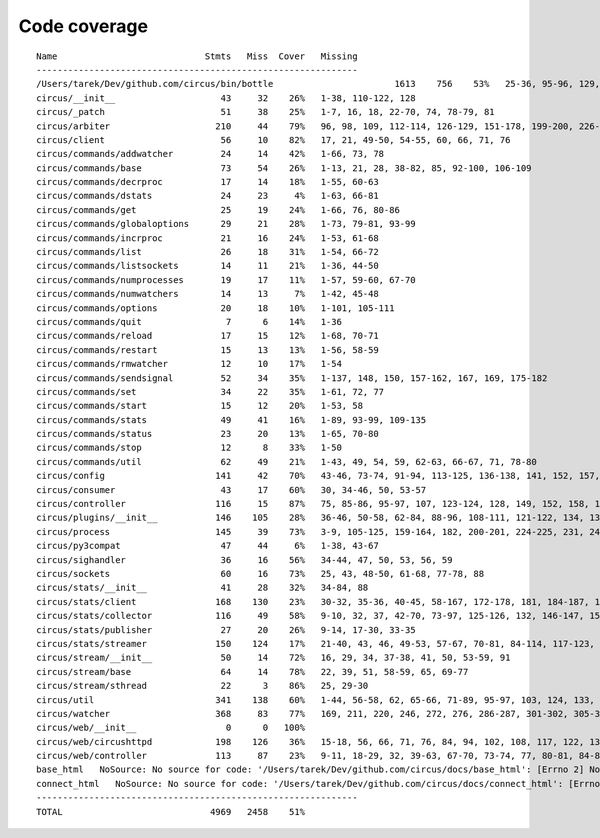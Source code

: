
Code coverage
=============


::

    Name                            Stmts   Miss  Cover   Missing
    -------------------------------------------------------------
    /Users/tarek/Dev/github.com/circus/bin/bottle                       1613    756    53%   25-36, 95-96, 129, 133, 160-161, 164-165, 191-193, 298, 301, 310, 320-322, 353-354, 373-374, 378-384, 403-404, 412-417, 420, 424-431, 465-468, 479, 483, 487-488, 512-514, 563-588, 597, 607-615, 622-623, 626, 631-633, 639, 643-645, 693, 697, 701, 705, 709-712, 716-719, 727-730, 741-742, 744, 765, 779, 786-815, 828-829, 832-845, 892, 896, 902-904, 911-915, 923-927, 945-950, 969-973, 981-984, 1024, 1035-1036, 1057-1060, 1073, 1091-1092, 1106-1107, 1112, 1122-1126, 1134-1137, 1143-1144, 1148, 1158-1172, 1175, 1192-1193, 1196-1197, 1227-1228, 1232-1235, 1238, 1241-1242, 1247, 1257-1261, 1267-1269, 1295, 1300-1303, 1307, 1315, 1320-1321, 1324-1325, 1330, 1340, 1346-1349, 1384-1405, 1410-1412, 1415-1418, 1459-1462, 1485-1487, 1491-1494, 1504-1509, 1523, 1525-1526, 1528, 1548, 1551-1558, 1611-1613, 1621, 1625, 1649-1653, 1671, 1677-1679, 1697, 1701-1704, 1708, 1711, 1714, 1717, 1720-1724, 1745-1747, 1750-1754, 1757, 1760-1761, 1782-1784, 1787-1791, 1805, 1823-1858, 1874, 1879-1883, 1888-1895, 1901, 1906-1908, 1913-1918, 1923, 1934, 1948-1956, 1968-1987, 1995-2008, 2014-2022, 2052-2054, 2060-2061, 2114-2116, 2155-2161, 2167-2175, 2181-2183, 2194-2198, 2204-2216, 2222-2223, 2229-2231, 2237-2238, 2245-2249, 2292-2298, 2305-2312, 2332-2399, 2407-2410, 2413-2432, 2435, 2438-2440, 2453, 2481-2483, 2485, 2492-2499, 2504-2508, 2515, 2524, 2529-2537, 2540-2543, 2548-2555, 2558-2563, 2568-2578, 2581-2584, 2587-2590, 2596-2602, 2605-2615, 2627, 2642, 2649-2650, 2684, 2720-2726, 2728-2732, 2737, 2743-2746, 2758-2761, 2785-2786, 2790, 2792, 2812-2822, 2909-2929
    circus/__init__                    43     32    26%   1-38, 110-122, 128
    circus/_patch                      51     38    25%   1-7, 16, 18, 22-70, 74, 78-79, 81
    circus/arbiter                    210     44    79%   96, 98, 109, 112-114, 126-129, 151-178, 199-200, 226-240, 273-274, 279, 299, 304-306, 313, 344, 371, 375, 386
    circus/client                      56     10    82%   17, 21, 49-50, 54-55, 60, 66, 71, 76
    circus/commands/addwatcher         24     14    42%   1-66, 73, 78
    circus/commands/base               73     54    26%   1-13, 21, 28, 38-82, 85, 92-100, 106-109
    circus/commands/decrproc           17     14    18%   1-55, 60-63
    circus/commands/dstats             24     23     4%   1-63, 66-81
    circus/commands/get                25     19    24%   1-66, 76, 80-86
    circus/commands/globaloptions      29     21    28%   1-73, 79-81, 93-99
    circus/commands/incrproc           21     16    24%   1-53, 61-68
    circus/commands/list               26     18    31%   1-54, 66-72
    circus/commands/listsockets        14     11    21%   1-36, 44-50
    circus/commands/numprocesses       19     17    11%   1-57, 59-60, 67-70
    circus/commands/numwatchers        14     13     7%   1-42, 45-48
    circus/commands/options            20     18    10%   1-101, 105-111
    circus/commands/quit                7      6    14%   1-36
    circus/commands/reload             17     15    12%   1-68, 70-71
    circus/commands/restart            15     13    13%   1-56, 58-59
    circus/commands/rmwatcher          12     10    17%   1-54
    circus/commands/sendsignal         52     34    35%   1-137, 148, 150, 157-162, 167, 169, 175-182
    circus/commands/set                34     22    35%   1-61, 72, 77
    circus/commands/start              15     12    20%   1-53, 58
    circus/commands/stats              49     41    16%   1-89, 93-99, 109-135
    circus/commands/status             23     20    13%   1-65, 70-80
    circus/commands/stop               12      8    33%   1-50
    circus/commands/util               62     49    21%   1-43, 49, 54, 59, 62-63, 66-67, 71, 78-80
    circus/config                     141     42    70%   43-46, 73-74, 91-94, 113-125, 136-138, 141, 152, 157, 160, 163, 165, 171, 174, 177, 179, 183-184, 186-187, 189, 191, 194, 197, 199, 202
    circus/consumer                    43     17    60%   30, 34-46, 50, 53-57
    circus/controller                 116     15    87%   75, 85-86, 95-97, 107, 123-124, 128, 149, 152, 158, 163-164
    circus/plugins/__init__           146    105    28%   36-46, 50-58, 62-84, 88-96, 108-111, 121-122, 134, 139, 144, 152-163, 179, 183, 189-257, 261
    circus/process                    145     39    73%   3-9, 105-125, 159-164, 182, 200-201, 224-225, 231, 243, 249-252, 257-262, 281, 305
    circus/py3compat                   47     44     6%   1-38, 43-67
    circus/sighandler                  36     16    56%   34-44, 47, 50, 53, 56, 59
    circus/sockets                     60     16    73%   25, 43, 48-50, 61-68, 77-78, 88
    circus/stats/__init__              41     28    32%   34-84, 88
    circus/stats/client               168    130    23%   30-32, 35-36, 40-45, 58-167, 172-178, 181, 184-187, 191-232, 236
    circus/stats/collector            116     49    58%   9-10, 32, 37, 42-70, 73-97, 125-126, 132, 146-147, 153-154, 157, 164, 171
    circus/stats/publisher             27     20    26%   9-14, 17-30, 33-35
    circus/stats/streamer             150    124    17%   21-40, 43, 46, 49-53, 57-67, 70-81, 84-114, 117-123, 126-137, 140-162, 168-192, 196-204
    circus/stream/__init__             50     14    72%   16, 29, 34, 37-38, 41, 50, 53-59, 91
    circus/stream/base                 64     14    78%   22, 39, 51, 58-59, 65, 69-77
    circus/stream/sthread              22      3    86%   25, 29-30
    circus/util                       341    138    60%   1-44, 56-58, 62, 65-66, 71-89, 95-97, 103, 124, 133, 136, 160-161, 171-172, 176-177, 182-187, 191-192, 196-197, 201-202, 208-209, 214, 216, 226, 235, 248, 256, 268, 276, 278, 282-291, 299-308, 314-328, 341-342, 359, 364-365, 370-373, 410, 412-430, 445, 450, 470, 486-488, 492, 496-504, 507, 518
    circus/watcher                    368     83    77%   169, 211, 220, 246, 272, 276, 286-287, 301-302, 305-306, 310, 337, 347, 365, 372, 401-402, 405-406, 413, 429-430, 438-440, 452-454, 465-470, 476-481, 487-488, 498-499, 517, 528-529, 549, 556, 567, 576-579, 586, 589, 592-594, 598-600, 605, 609, 631-632, 636, 639, 641-642, 644-645, 647-648, 650, 652-653, 658-659, 661-662, 680
    circus/web/__init__                 0      0   100%   
    circus/web/circushttpd            198    126    36%   15-18, 56, 66, 71, 76, 84, 94, 102, 108, 117, 122, 139, 144-154, 161-168, 173, 179-180, 207-254, 265-267, 273, 280-283, 286-308, 316-318, 322, 328-346, 350-352, 375-408, 412-415
    circus/web/controller             113     87    23%   9-11, 18-29, 32, 39-63, 67-70, 73-74, 77, 80-81, 84-86, 89-91, 94, 97-101, 104-105, 108-111, 114-122, 125, 128-137, 140-149
    base_html   NoSource: No source for code: '/Users/tarek/Dev/github.com/circus/docs/base_html': [Errno 2] No such file or directory: '/Users/tarek/Dev/github.com/circus/docs/base_html'
    connect_html   NoSource: No source for code: '/Users/tarek/Dev/github.com/circus/docs/connect_html': [Errno 2] No such file or directory: '/Users/tarek/Dev/github.com/circus/docs/connect_html'
    -------------------------------------------------------------
    TOTAL                            4969   2458    51%   


